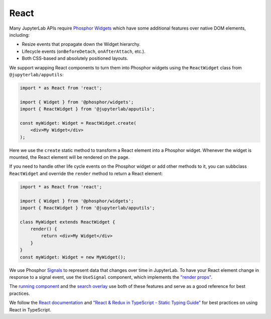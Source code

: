 .. _react:

React
-----


Many JupyterLab APIs require `Phosphor <https://phosphorjs.github.io/>`__
`Widgets <https://phosphorjs.github.io/phosphor/api/widgets/classes/widget.html>`__
which have some additional features over native DOM elements, including:

-  Resize events that propagate down the Widget hierarchy.
-  Lifecycle events (``onBeforeDetach``, ``onAfterAttach``, etc.).
-  Both CSS-based and absolutely positioned layouts.

We support wrapping React components to turn them into Phosphor
widgets using the ``ReactWidget`` class from ``@jupyterlab/apputils``:

.. code:: typescript

    import * as React from 'react';

    import { Widget } from '@phosphor/widgets';
    import { ReactWidget } from '@jupyterlab/apputils';

    const myWidget: Widget = ReactWidget.create(
        <div>My Widget</div>
    );

Here we use the ``create`` static method to transform a React element
into a Phosphor widget. Whenever the widget is mounted, the React
element will be rendered on the page.

If you need to handle other life cycle events on the Phosphor widget
or add other methods to it, you can subbclass ``ReactWidget`` and
override the ``render`` method to return a React element:


.. code:: typescript

    import * as React from 'react';

    import { Widget } from '@phosphor/widgets';
    import { ReactWidget } from '@jupyterlab/apputils';

    class MyWidget extends ReactWidget {
        render() {
            return <div>My Widget</div>
        }
    }
    const myWidget: Widget = new MyWidget();


We use Phosphor `Signals <https://phosphorjs.github.io/phosphor/api/signaling/interfaces/isignal.html>`__ to represent
data that changes over time in JupyterLab.
To have your React element change in response to a signal event, use the ``UseSignal`` component,
which implements the `"render props" <https://reactjs.org/docs/render-props.html>`__.

The `running component <https://github.com/jupyterlab/jupyterlab/blob/79e03992b2964063a917184072be3c8819cefa19/packages/running/src/index.tsx>`__
and the `search overlay <https://github.com/jupyterlab/jupyterlab/blob/2834c11945232c3901282a870224ba80a009cf8f/packages/documentsearch/src/searchoverlay.tsx#L439-L458>`__
use both of these features and serve as a good reference for best practices.

We follow the `React documentation <https://reactjs.org/docs/thinking-in-react.html>`__ and
`"React & Redux in TypeScript - Static Typing Guide" <https://github.com/piotrwitek/react-redux-typescript-guide#readme>`__
for best practices on using React in TypeScript.